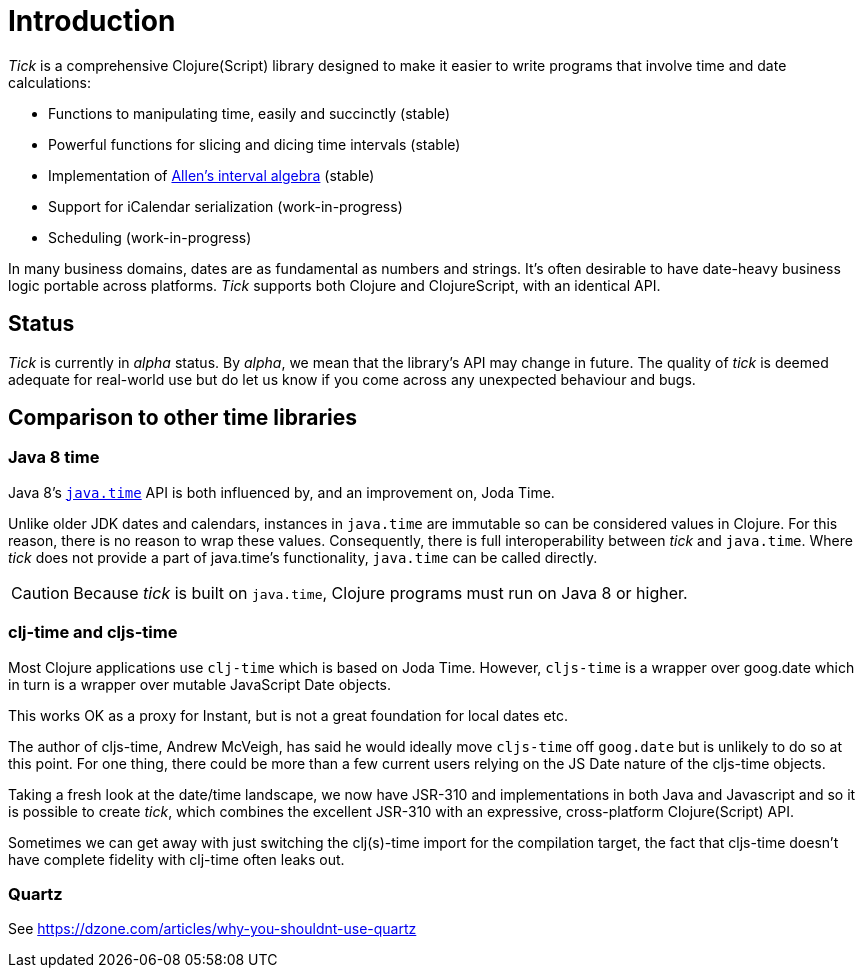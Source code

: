 = Introduction

_Tick_ is a comprehensive Clojure(Script) library designed to make it
easier to write programs that involve time and date calculations:

* Functions to manipulating time, easily and succinctly (stable)
* Powerful functions for slicing and dicing time intervals (stable)
* Implementation of link:https://en.wikipedia.org/wiki/Allen%27s_interval_algebra[Allen's interval algebra] (stable)
* Support for iCalendar serialization (work-in-progress)
* Scheduling (work-in-progress)

In many business domains, dates are as fundamental as numbers and
strings. It's often desirable to have date-heavy business logic
portable across platforms. _Tick_ supports both Clojure and
ClojureScript, with an identical API.

== Status

_Tick_ is currently in _alpha_ status. By _alpha_, we mean that the
library's API may change in future. The quality of _tick_ is deemed
adequate for real-world use but do let us know if you come across
any unexpected behaviour and bugs.

== Comparison to other time libraries

=== Java 8 time

Java 8's link:http://www.oracle.com/technetwork/articles/java/jf14-date-time-2125367.html[`java.time`] API is both influenced by, and an improvement on,
Joda Time.

Unlike older JDK dates and calendars, instances in
`java.time` are immutable so can be considered values in Clojure. For this reason, there is no reason to wrap these values. Consequently, there is full interoperability between _tick_ and `java.time`. Where _tick_ does not provide a part of java.time's functionality, `java.time` can be called directly.

CAUTION: Because _tick_ is built on `java.time`, Clojure programs must run on Java 8 or higher.

=== clj-time and cljs-time

Most Clojure applications use `clj-time` which is based on Joda
Time. However, `cljs-time` is a wrapper over goog.date which in turn
is a wrapper over mutable JavaScript Date objects.

This works OK as a proxy for Instant, but is not a great foundation
for local dates etc.

The author of cljs-time, Andrew McVeigh, has said he would ideally
move `cljs-time` off `goog.date` but is unlikely to do so at this
point. For one thing, there could be more than a few current users
relying on the JS Date nature of the cljs-time objects.

Taking a fresh look at the date/time landscape, we now have JSR-310
and implementations in both Java and Javascript and so it is possible
to create _tick_, which combines the excellent JSR-310 with an
expressive, cross-platform Clojure(Script) API.

Sometimes we can get away with just switching the clj(s)-time import
for the compilation target, the fact that cljs-time doesn't have
complete fidelity with clj-time often leaks out.

=== Quartz

See https://dzone.com/articles/why-you-shouldnt-use-quartz
